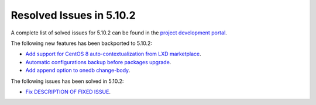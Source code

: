 .. _resolved_issues_5102:

Resolved Issues in 5.10.2
--------------------------------------------------------------------------------

A complete list of solved issues for 5.10.2 can be found in the `project development portal <https://github.com/OpenNebula/one/milestone/31>`__.

The following new features has been backported to 5.10.2:

- `Add support for CentOS 8 auto-contextualization from LXD marketplace <https://github.com/OpenNebula/one/issues/4007>`__.
- `Automatic configurations backup before packages upgrade <https://github.com/OpenNebula/packages/issues/117>`__.
- `Add append option to onedb change-body <https://github.com/OpenNebula/one/issues/3999>`__.

The following issues has been solved in 5.10.2:

- `Fix DESCRIPTION OF FIXED ISSUE <https://github.com/OpenNebula/one/issues/XXXX>`__.

